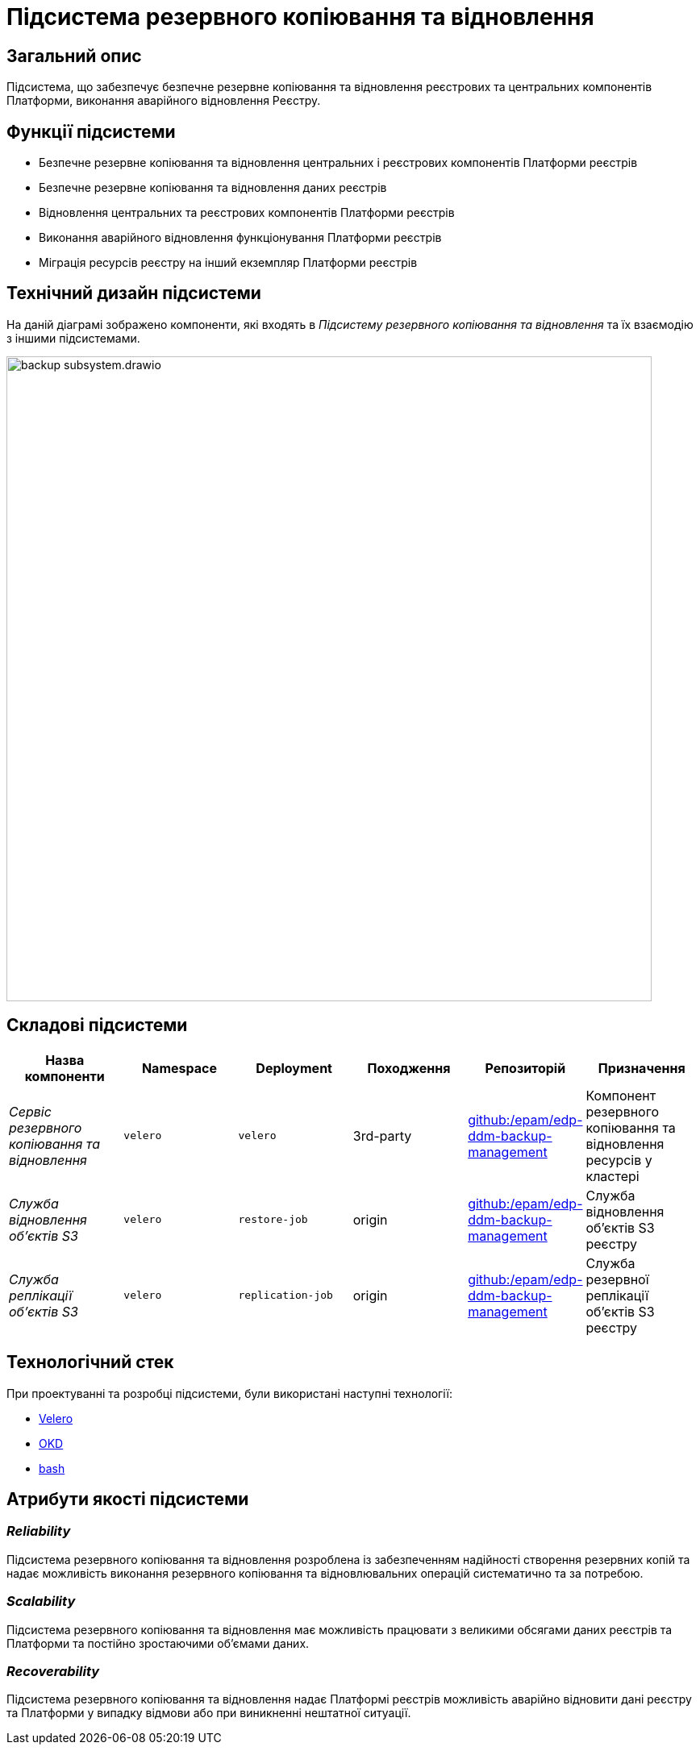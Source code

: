 = Підсистема резервного копіювання та відновлення

== Загальний опис

Підсистема, що забезпечує безпечне резервне копіювання та відновлення реєстрових та центральних компонентів Платформи,
виконання аварійного відновлення Реєстру.

== Функції підсистеми

* Безпечне резервне копіювання та відновлення центральних і реєстрових компонентів Платформи реєстрів
* Безпечне резервне копіювання та відновлення даних реєстрів
* Відновлення центральних та реєстрових компонентів Платформи реєстрів
* Виконання аварійного відновлення функціонування Платформи реєстрів
* Міграція ресурсів реєстру на інший екземпляр Платформи реєстрів

== Технічний дизайн підсистеми

На даній діаграмі зображено компоненти, які входять в _Підсистему резервного копіювання та відновлення_ та їх взаємодію з іншими підсистемами.

image::architecture/platform/operational/backup-recovery/backup-subsystem.drawio.svg[width=800,float="center",align="center"]

== Складові підсистеми

|===
|Назва компоненти|Namespace|Deployment|Походження|Репозиторій|Призначення

|_Сервіс резервного копіювання та відновлення_
|`velero`
|`velero`
|3rd-party
|https://github.com/epam/edp-ddm-backup-management[github:/epam/edp-ddm-backup-management]
|Компонент резервного копіювання та відновлення ресурсів у кластері

|_Служба відновлення обʼєктів S3_
|`velero`
|`restore-job`
|origin
|https://github.com/epam/edp-ddm-backup-management[github:/epam/edp-ddm-backup-management]
|Служба відновлення обʼєктів S3 реєстру

|_Служба реплікації обʼєктів S3_
|`velero`
|`replication-job`
|origin
|https://github.com/epam/edp-ddm-backup-management[github:/epam/edp-ddm-backup-management]
|Служба резервної реплікації обʼєктів S3 реєстру
|===

== Технологічний стек

При проектуванні та розробці підсистеми, були використані наступні технології:

* xref:arch:architecture/platform-technologies.adoc#velero[Velero]
* xref:arch:architecture/platform-technologies.adoc#okd[OKD]
* xref:arch:architecture/platform-technologies.adoc#bash[bash]

== Атрибути якості підсистеми

=== _Reliability_
Підсистема резервного копіювання та відновлення розроблена із забезпеченням надійності створення резервних копій та
надає можливість виконання резервного копіювання та відновлювальних операцій систематично та за потребою.

=== _Scalability_
Підсистема резервного копіювання та відновлення має можливість працювати з великими обсягами даних реєстрів та Платформи
та постійно зростаючими обʼємами даних.

=== _Recoverability_
Підсистема резервного копіювання та відновлення надає Платформі реєстрів можливість аварійно відновити дані реєстру та
Платформи у випадку відмови або при виникненні нештатної ситуації.
